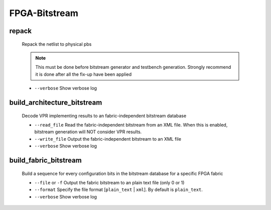 .. _openfpga_bitstream_commands:

FPGA-Bitstream
--------------

repack
~~~~~~

  Repack the netlist to physical pbs

  .. note:: This must be done before bitstream generator and testbench generation. Strongly recommend it is done after all the fix-up have been applied
   
  - ``--verbose`` Show verbose log

build_architecture_bitstream
~~~~~~~~~~~~~~~~~~~~~~~~~~~~

  Decode VPR implementing results to an fabric-independent bitstream database 
  
  - ``--read_file`` Read the fabric-independent bitstream from an XML file. When this is enabled, bitstream generation will NOT consider VPR results.

  - ``--write_file`` Output the fabric-independent bitstream to an XML file
  
  - ``--verbose`` Show verbose log

build_fabric_bitstream
~~~~~~~~~~~~~~~~~~~~~~

  Build a sequence for every configuration bits in the bitstream database for a specific FPGA fabric

  - ``--file`` or ``-f`` Output the fabric bitstream to an plain text file (only 0 or 1)

  - ``--format`` Specify the file format [``plain_text`` | ``xml``]. By default is ``plain_text``.

  - ``--verbose`` Show verbose log
